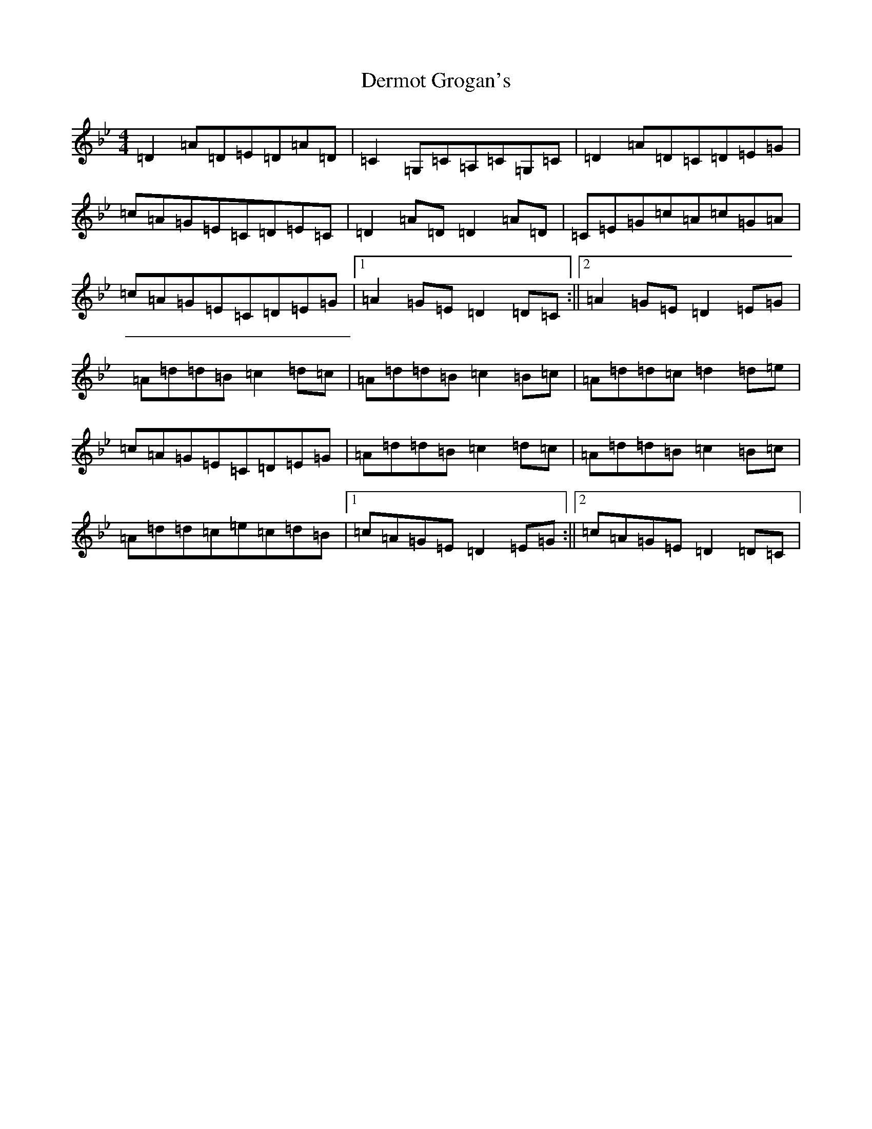 X: 5106
T: Dermot Grogan's
S: https://thesession.org/tunes/4854#setting4854
Z: A Dorian
R: reel
M:4/4
L:1/8
K: C Dorian
=D2=A=D=E=D=A=D|=C2=G,=C=A,=C=G,=C|=D2=A=D=C=D=E=G|=c=A=G=E=C=D=E=C|=D2=A=D=D2=A=D|=C=E=G=c=A=c=G=A|=c=A=G=E=C=D=E=G|1=A2=G=E=D2=D=C:||2=A2=G=E=D2=E=G|=A=d=d=B=c2=d=c|=A=d=d=B=c2=B=c|=A=d=d=c=d2=d=e|=c=A=G=E=C=D=E=G|=A=d=d=B=c2=d=c|=A=d=d=B=c2=B=c|=A=d=d=c=e=c=d=B|1=c=A=G=E=D2=E=G:||2=c=A=G=E=D2=D=C|